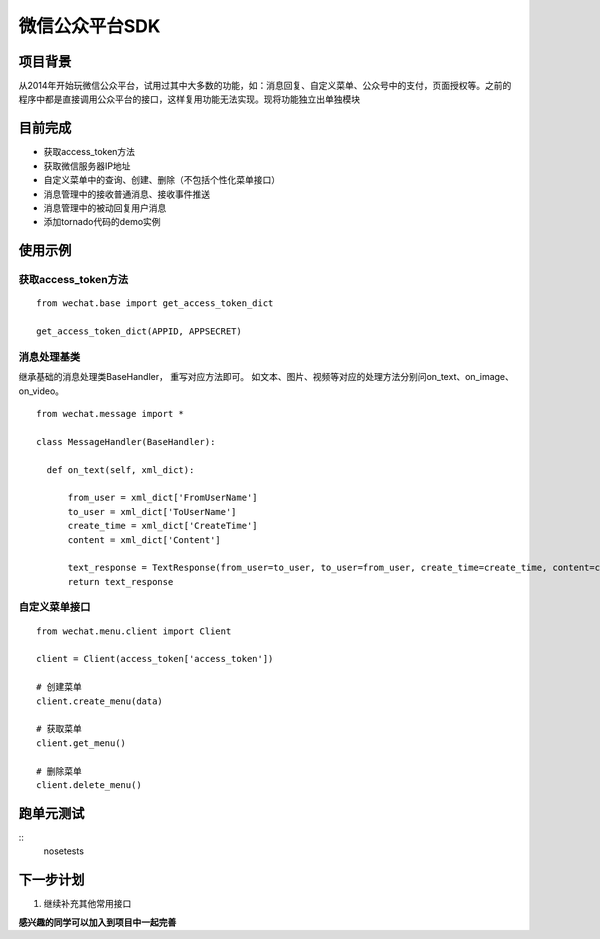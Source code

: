 微信公众平台SDK
=================

项目背景
--------
从2014年开始玩微信公众平台，试用过其中大多数的功能，如：消息回复、自定义菜单、公众号中的支付，页面授权等。之前的程序中都是直接调用公众平台的接口，这样复用功能无法实现。现将功能独立出单独模块

目前完成
-----------
* 获取access_token方法
* 获取微信服务器IP地址
* 自定义菜单中的查询、创建、删除（不包括个性化菜单接口）
* 消息管理中的接收普通消息、接收事件推送
* 消息管理中的被动回复用户消息
* 添加tornado代码的demo实例

使用示例
-----------

获取access_token方法
^^^^^^^^^^^^^^^^^^^^^^^^^^^^^

::  
    
    from wechat.base import get_access_token_dict
    
    get_access_token_dict(APPID, APPSECRET)


消息处理基类
^^^^^^^^^^^^^^^^^^^^^^^^^^^^^^^^^^^^^^^^^^^^^^^^^^^^^^

继承基础的消息处理类BaseHandler， 重写对应方法即可。 如文本、图片、视频等对应的处理方法分别问on_text、on_image、on_video。

::

    from wechat.message import *

    class MessageHandler(BaseHandler):
    
      def on_text(self, xml_dict):
      
          from_user = xml_dict['FromUserName']
          to_user = xml_dict['ToUserName']
          create_time = xml_dict['CreateTime']
          content = xml_dict['Content']
  
          text_response = TextResponse(from_user=to_user, to_user=from_user, create_time=create_time, content=content)
          return text_response
          

自定义菜单接口
^^^^^^^^^^^^^^^^^^^^^^^^^^^^^^^^^^^^^^^^^^^^^^^^^^^^^^

::

    from wechat.menu.client import Client
    
    client = Client(access_token['access_token'])
    
    # 创建菜单
    client.create_menu(data)
    
    # 获取菜单
    client.get_menu()
    
    # 删除菜单
    client.delete_menu()
    

跑单元测试
-------------

::
        nosetests 


下一步计划
-------------
1. 继续补充其他常用接口

**感兴趣的同学可以加入到项目中一起完善**

